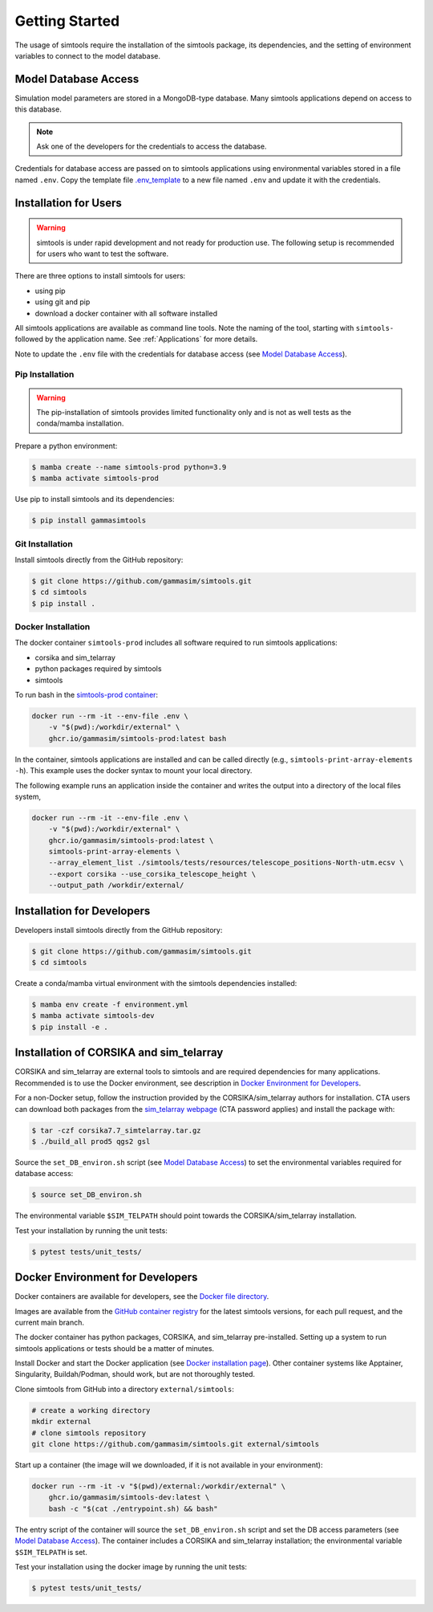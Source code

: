 .. _Getting_Started:

Getting Started
***************

The usage of simtools require the installation of the simtools package, its dependencies,
and the setting of environment variables to connect to the model database.

Model Database Access
=====================

Simulation model parameters are stored in a MongoDB-type database.
Many simtools applications depend on access to this database.

.. note::

    Ask one of the developers for the credentials to access the database.

Credentials for database access are passed on to simtools applications using environmental variables stored
in a file named ``.env``.
Copy the template file `.env_template <https://github.com/gammasim/simtools/blob/main/.env_template>`_
to a new file named ``.env`` and update it with the credentials.

.. _InstallationForUsers:

Installation for Users
======================

.. warning::

    simtools is under rapid development and not ready for production use.
    The following setup is recommended for users who want to test the software.

There are three options to install simtools for users:

* using pip
* using git and pip
* download a docker container with all software installed

All simtools applications are available as command line tools.
Note the naming of the tool, starting with ``simtools-`` followed by the application name.
See :ref:`Applications` for more details.

Note to update the ``.env`` file with the credentials for database access (see `Model Database Access`_).

.. _PipInstallation:

Pip Installation
----------------

.. warning::

    The pip-installation of simtools provides limited functionality only
    and is not as well tests as the conda/mamba installation.

Prepare a python environment:

.. code-block:: console

    $ mamba create --name simtools-prod python=3.9
    $ mamba activate simtools-prod

Use pip to install simtools and its dependencies:

.. code-block:: console

    $ pip install gammasimtools

.. _GitInstallation:

Git Installation
----------------

Install simtools directly from the GitHub repository:

.. code-block:: console

    $ git clone https://github.com/gammasim/simtools.git
    $ cd simtools
    $ pip install .

.. _DockerInstallation:

Docker Installation
-------------------

The docker container ``simtools-prod`` includes all software required to run simtools applications:

* corsika and sim\_telarray
* python packages required by simtools
* simtools

To run bash in the `simtools-prod container  <https://github.com/gammasim/simtools/pkgs/container/simtools-prod>`_:

.. code-block:: console

    docker run --rm -it --env-file .env \
        -v "$(pwd):/workdir/external" \
        ghcr.io/gammasim/simtools-prod:latest bash

In the container, simtools applications are installed and can be called directly (e.g., ``simtools-print-array-elements -h``).
This example uses the docker syntax to mount your local directory.

The following example runs an application inside the container and writes the output into a directory of the local files system,

.. code-block:: console

    docker run --rm -it --env-file .env \
        -v "$(pwd):/workdir/external" \
        ghcr.io/gammasim/simtools-prod:latest \
        simtools-print-array-elements \
        --array_element_list ./simtools/tests/resources/telescope_positions-North-utm.ecsv \
        --export corsika --use_corsika_telescope_height \
        --output_path /workdir/external/

.. _InstallationForDevelopers:

Installation for Developers
===========================

Developers install simtools directly from the GitHub repository:

.. code-block:: console

    $ git clone https://github.com/gammasim/simtools.git
    $ cd simtools

Create a conda/mamba virtual environment with the simtools dependencies installed:

.. code-block:: console

    $ mamba env create -f environment.yml
    $ mamba activate simtools-dev
    $ pip install -e .

.. _CorsikaSimTelarrayInstallation:

Installation of CORSIKA and sim_telarray
========================================

CORSIKA and sim_telarray are external tools to simtools and are required dependencies for many applications.
Recommended is to use the Docker environment, see description in  `Docker Environment for Developers`_.

For a non-Docker setup, follow the instruction provided by the CORSIKA/sim_telarray authors for installation.
CTA users can download both packages from the `sim_telarray webpage <https://www.mpi-hd.mpg.de/hfm/CTA/MC/Software/Testing/>`_
(CTA password applies) and install the package with:

.. code-block:: console

    $ tar -czf corsika7.7_simtelarray.tar.gz
    $ ./build_all prod5 qgs2 gsl

Source the ``set_DB_environ.sh`` script (see `Model Database Access`_) to set the environmental variables required for database access:

.. code-block:: console

    $ source set_DB_environ.sh

The environmental variable ``$SIM_TELPATH`` should point towards the CORSIKA/sim_telarray installation.

Test your installation by running the unit tests:

.. code-block:: console

    $ pytest tests/unit_tests/

Docker Environment for Developers
=================================

Docker containers are available for developers, see the `Docker file directory <https://github.com/gammasim/simtools/tree/main/docker>`_.

Images are available from the `GitHub container registry <https://github.com/gammasim/simtools/pkgs/container/simtools-dev>`_ for the latest simtools versions, for each pull request, and the current main branch.

The docker container has python packages, CORSIKA, and sim_telarray pre-installed.
Setting up a system to run simtools applications or tests should be a matter of minutes.

Install Docker and start the Docker application (see
`Docker installation page <https://docs.docker.com/engine/install/>`_). Other container systems like
Apptainer, Singularity, Buildah/Podman, should work, but are not thoroughly tested.

Clone simtools from GitHub into a directory ``external/simtools``:

.. code-block::

    # create a working directory
    mkdir external
    # clone simtools repository
    git clone https://github.com/gammasim/simtools.git external/simtools

Start up a container (the image will we downloaded, if it is not available in your environment):

.. code-block::

    docker run --rm -it -v "$(pwd)/external:/workdir/external" \
        ghcr.io/gammasim/simtools-dev:latest \
        bash -c "$(cat ./entrypoint.sh) && bash"

The entry script of the container will source the ``set_DB_environ.sh`` script and set the DB access parameters (see `Model Database Access`_).
The container includes a CORSIKA and sim_telarray installation; the environmental variable ``$SIM_TELPATH`` is set.

Test your installation using the docker image by running the unit tests:

.. code-block:: console

    $ pytest tests/unit_tests/
